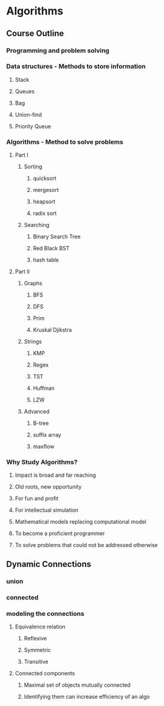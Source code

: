 * Algorithms
** Course Outline
*** Programming and problem solving
*** Data structures - Methods to store information
**** Stack
**** Queues
**** Bag
**** Union-find
**** Priority Queue
*** Algorithms - Method to solve problems
**** Part I
***** Sorting
****** quicksort
****** mergesort
****** heapsort
****** radix sort
***** Searching
****** Binary Search Tree
****** Red Black BST
****** hash table
**** Part II
***** Graphs
****** BFS
****** DFS
****** Prim
****** Kruskal Djikstra
***** Strings
****** KMP
****** Regex
****** TST
****** Huffman
****** LZW
***** Advanced
****** B-tree
****** suffix array
****** maxflow
*** Why Study Algorithms?
**** Impact is broad and far reaching
**** Old roots, new opportunity
**** For fun and profit
**** For intellectual simulation
**** Mathematical models replacing computational model
**** To become a proficient programmer
**** To solve problems that could not be addressed otherwise
** Dynamic Connections
*** union
*** connected
*** modeling the connections
**** Equivalence relation
***** Reflexive
***** Symmetric
***** Transitive
**** Connected components
***** Maximal set of objects mutually connected
***** Identifying them can increase efficiency of an algo
